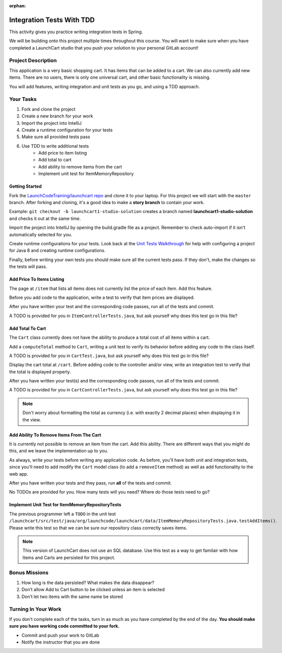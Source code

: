 :orphan:

.. _integration-testing_studio:

==========================
Integration Tests With TDD
==========================

This activity gives you practice writing integration tests in Spring.

We will be building onto this project multiple times throughout this course. You will want to make sure when you have completed a LaunchCart studio that you push your solution to your personal GitLab account!

Project Description
-------------------

This application is a very basic shopping cart. It has items that can be added to a cart. We can also currently add new items. There are no users, there is only one universal cart, and other basic functionality is missing.

You will add features, writing integration and unit tests as you go, and using a TDD approach.

Your Tasks
----------

1. Fork and clone the project
2. Create a new branch for your work
3. Import the project into IntelliJ
4. Create a runtime configuration for your tests
5. Make sure all provided tests pass
6. Use TDD to write additional tests
    * Add price to item listing
    * Add total to cart
    * Add ability to remove items from the cart
    * Implement unit test for ItemMemoryRepository

Getting Started
===============

Fork the `LaunchCodeTraining/launchcart repo <https://gitlab.com/LaunchCodeTraining/launchcart>`_ and clone it to your laptop. For this project we will start with the ``master`` branch. After forking and cloning, it's a good idea to make a **story branch** to contain your work. 

Example: ``git checkout -b launchcart1-studio-solution`` creates a branch named **launchcart1-studio-solution** and checks it out at the same time.

Import the project into IntelliJ by opening the build.gradle file as a project. Remember to check auto-import if it isn't automatically selected for you.

Create runtime configurations for your tests. Look back at the `Unit Tests Walkthrough <../../walkthroughs/unit-tests/>`_ for help with configuring a project for Java 8 and creating runtime configurations.

Finally, before writing your own tests you should make sure all the current tests pass. If they don't, make the changes so the tests will pass.

Add Price To Items Listing
==========================

The page at ``/item`` that lists all items does not currently list the price of each item. Add this feature.

Before you add code to the application, write a test to verify that item prices are displayed.

After you have written your test and the corresponding code passes, run all of the tests and commit.

A TODO is provided for you in ``ItemControllerTests.java``, but ask yourself why does this test go in this file?

Add Total To Cart
=================

The ``Cart`` class currently does not have the ability to produce a total cost of all items within a cart.

Add a ``computeTotal`` method to ``Cart``, writing a unit test to verify its behavior before adding any code to the class itself.

A TODO is provided for you in ``CartTest.java``, but ask yourself why does this test go in this file?

Display the cart total at ``/cart``. Before adding code to the controller and/or view, write an integration test to verify that the total is displayed properly.

After you have written your test(s) and the corresponding code passes, run all of the tests and commit.

A TODO is provided for you in ``CartControllerTests.java``, but ask yourself why does this test go in this file?

.. note::

    Don't worry about formatting the total as currency (i.e. with exactly 2 decimal places) when displaying it in the view.


Add Ability To Remove Items From The Cart
=========================================

It is currently not possible to remove an item from the cart. Add this ability. There are different ways that you might do this, and we leave the implementation up to you.

As always, write your tests before writing any application code. As before, you'll have both unit and integration tests, since you'll need to add modify the ``Cart`` model class (to add a ``removeItem`` method) as well as add functionality to the web app.

After you have written your tests and they pass, run **all** of the tests and commit.

No TODOs are provided for you. How many tests will you need? Where do those tests need to go?

Implement Unit Test for ItemMemoryRepositoryTests
=================================================

The previous programmer left a ``TODO`` in the unit test ``/launchcart/src/test/java/org/launchcode/launchcart/data/ItemMemoryRepositoryTests.java.testAddItems()``. Please write this test so that
we can be sure our repository class correctly saves items.

.. note::

    This version of LaunchCart does not use an SQL database. Use this test as a way to get familair with how Items and Carts are persisted for this project.

Bonus Missions
--------------

1. How long is the data persisted? What makes the data disappear?
2. Don’t allow Add to Cart button to be clicked unless an item is selected
3. Don’t let two items with the same name be stored

Turning In Your Work
--------------------

If you don't complete each of the tasks, turn in as much as you have completed by the end of the day. **You should make sure you have working code committed to your fork.**

* Commit and push your work to GitLab
* Notify the instructor that you are done

